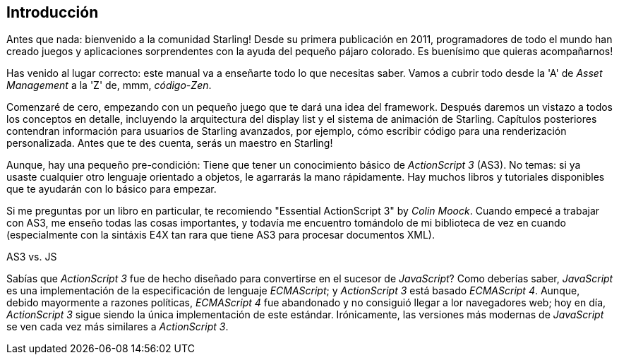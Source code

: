 == Introducción

Antes que nada: bienvenido a la comunidad Starling!
Desde su primera publicación en 2011, programadores de todo el mundo han creado juegos y aplicaciones sorprendentes con la ayuda del pequeño pájaro colorado.
Es buenísimo que quieras acompañarnos!

Has venido al lugar correcto: este manual va a enseñarte todo lo que necesitas saber.
Vamos a cubrir todo desde la 'A' de _Asset Management_ a la 'Z' de, mmm, _código-Zen_.

Comenzaré de cero, empezando con un pequeño juego que te dará una idea del framework.
Después daremos un vistazo a todos los conceptos en detalle, incluyendo la arquitectura del display list y el sistema de animación de Starling.
Capítulos posteriores contendran información para usuarios de Starling avanzados, por ejemplo, cómo escribir código para una renderización personalizada.
Antes que te des cuenta, serás un maestro en Starling!

Aunque, hay una pequeño pre-condición: Tiene que tener un conocimiento básico de _ActionScript 3_ (AS3).
No temas: si ya usaste cualquier otro lenguaje orientado a objetos, le agarrarás la mano rápidamente.
Hay muchos libros y tutoriales disponibles que te ayudarán con lo básico para empezar.

Si me preguntas por un libro en particular, te recomiendo "Essential ActionScript 3" by _Colin Moock_.
Cuando empecé a trabajar con AS3, me enseño todas las cosas importantes, y todavía me encuentro tomándolo de mi biblioteca de vez en cuando (especialmente con la sintáxis E4X tan rara que tiene AS3 para procesar documentos XML).

.AS3 vs. JS
****
Sabías que _ActionScript 3_ fue de hecho diseñado para convertirse en el sucesor de _JavaScript_?
Como deberías saber, _JavaScript_ es una implementación de la especificación de lenguaje _ECMAScript_; y _ActionScript 3_ está basado _ECMAScript 4_.
Aunque, debido mayormente a razones políticas, _ECMAScript 4_ fue abandonado y no consiguió llegar a lor navegadores web; hoy en día, _ActionScript 3_ sigue siendo la única implementación de este estándar.
Irónicamente, las versiones más modernas de _JavaScript_ se ven cada vez más similares a _ActionScript 3_.
****
